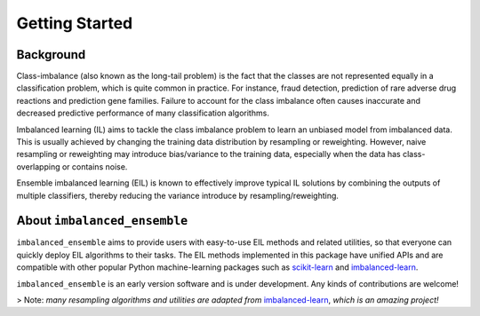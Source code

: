 Getting Started
***************

Background
====================================

Class-imbalance (also known as the long-tail problem) is the fact that the 
classes are not represented equally in a classification problem, which is 
quite common in practice. For instance, fraud detection, prediction of 
rare adverse drug reactions and prediction gene families. Failure to account 
for the class imbalance often causes inaccurate and decreased predictive 
performance of many classification algorithms. 

Imbalanced learning (IL) aims 
to tackle the class imbalance problem to learn an unbiased model from 
imbalanced data. This is usually achieved by changing the training data 
distribution by resampling or reweighting. However, naive resampling or 
reweighting may introduce bias/variance to the training data, especially 
when the data has class-overlapping or contains noise.

Ensemble imbalanced learning (EIL) is known to effectively improve typical 
IL solutions by combining the outputs of multiple classifiers, thereby 
reducing the variance introduce by resampling/reweighting. 

About ``imbalanced_ensemble``
====================================

``imbalanced_ensemble`` aims to provide users with easy-to-use EIL methods 
and related utilities, so that everyone can quickly deploy EIL algorithms 
to their tasks. The EIL methods implemented in this package have 
unified APIs and are compatible with other popular Python machine-learning 
packages such as `scikit-learn <https://scikit-learn.org/stable/index.html>`__
and `imbalanced-learn <https://imbalanced-learn.org/stable/>`__.

``imbalanced_ensemble`` is an early version software and is under development.
Any kinds of contributions are welcome!

> Note: *many resampling algorithms and utilities are adapted from* 
`imbalanced-learn <https://imbalanced-learn.org/>`__, *which is an amazing 
project!*